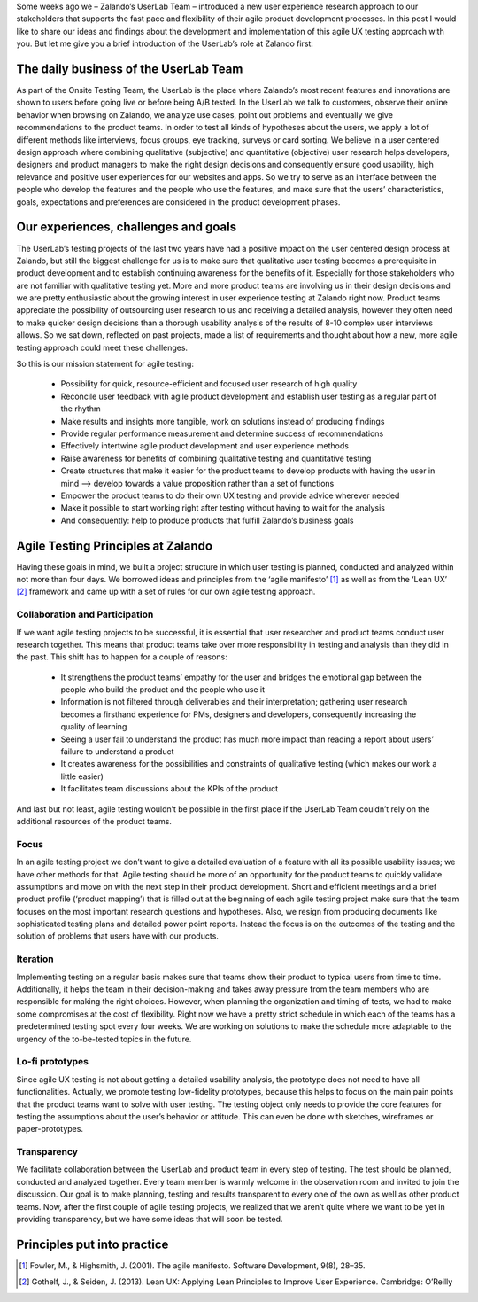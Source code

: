 .. title: Agile UX Testing @ Zalando
.. slug: agile-ux-testing-at-zalando
.. date: 2014/05/30 10:14:00
.. tags: ux testing
.. author: Carina Kuhr
.. image: agile_schedule_ux_post_3.png

Some weeks ago we – Zalando’s UserLab Team – introduced a new user experience research approach to our stakeholders that supports the fast pace and flexibility of their agile product development processes. In this post I would like to share our ideas and findings about the development and implementation of this agile UX testing approach with you. But let me give you a brief introduction of the UserLab’s role at Zalando first:

.. TEASER_END

The daily business of the UserLab Team
======================================

As part of the Onsite Testing Team, the UserLab is the place where Zalando’s most recent features and innovations are shown to users before going live or before being A/B tested. In the UserLab we talk to customers, observe their online behavior when browsing on Zalando, we analyze use cases, point out problems and eventually we give recommendations to the product teams. In order to test all kinds of hypotheses about the users, we apply a lot of different methods like interviews, focus groups, eye tracking, surveys or card sorting.
We believe in a user centered design approach where combining qualitative (subjective) and quantitative (objective) user research helps developers, designers and product managers to make the right design decisions and consequently ensure good usability, high relevance and positive user experiences for our websites and apps. So we try to serve as an interface between the people who develop the features and the people who use the features, and make sure that the users’ characteristics, goals, expectations and preferences are considered in the product development phases. 

.. image:: /images/agile_schedule_ux_post_2.png
   :width: 100%


Our experiences, challenges and goals
=====================================

The UserLab’s testing projects of the last two years have had a positive impact on the user centered design process at Zalando, but still the biggest challenge for us is to make sure that qualitative user testing becomes a prerequisite in product development and to establish continuing awareness for the benefits of it. Especially for those stakeholders who are not familiar with qualitative testing yet.
More and more product teams are involving us in their design decisions and we are pretty enthusiastic about the growing interest in user experience testing at Zalando right now. Product teams appreciate the possibility of outsourcing user research to us and receiving a detailed analysis, however they often need to make quicker design decisions than a thorough usability analysis of the results of 8-10 complex user interviews allows. So we sat down, reflected on past projects, made a list of requirements and thought about how a new, more agile testing approach could meet these challenges.

So this is our mission statement for agile testing:

 * Possibility for quick, resource-efficient and focused user research of high quality
 * Reconcile user feedback with agile product development and establish user testing as a regular part of the rhythm
 * Make results and insights more tangible, work on solutions instead of producing findings
 * Provide regular performance measurement and determine success of recommendations
 * Effectively intertwine agile product development and user experience methods
 * Raise awareness for benefits of combining qualitative testing and quantitative testing
 * Create structures that make it easier for the product teams to develop products with having the user in mind --> develop towards a value proposition rather than a set of functions
 * Empower the product teams to do their own UX testing and provide advice wherever needed
 * Make it possible to start working right after testing without having to wait for the analysis
 * And consequently: help to produce products that fulfill Zalando’s business goals


Agile Testing Principles at Zalando
===================================

Having these goals in mind, we built a project structure in which user testing is planned, conducted and analyzed within not more than four days. We borrowed ideas and principles from the ‘agile manifesto’ [#]_ as well as from the ‘Lean UX’ [#]_ framework and came up with a set of rules for our own agile testing approach.


Collaboration and Participation
-------------------------------

If we want agile testing projects to be successful, it is essential that user researcher and product teams conduct user research together. This means that product teams take over more responsibility in testing and analysis than they did in the past. This shift has to happen for a couple of reasons:

 * It strengthens the product teams’ empathy for the user and bridges the emotional gap between the people who build the product and the people who use it
 * Information is not filtered through deliverables and their interpretation; gathering user research becomes a firsthand experience for PMs, designers and developers, consequently increasing the quality of learning
 * Seeing a user fail to understand the product has much more impact than reading a report about users’ failure to understand a product
 * It creates awareness for the possibilities and constraints of qualitative testing (which makes our work a little easier)
 * It facilitates team discussions about the KPIs of the product
 
And last but not least, agile testing wouldn’t be possible in the first place if the UserLab Team couldn’t rely on the additional resources of the product teams.
 
Focus
-----
In an agile testing project we don’t want to give a detailed evaluation of a feature with all its possible usability issues; we have other methods for that. Agile testing should be more of an opportunity for the product teams to quickly validate assumptions and move on with the next step in their product development.
Short and efficient meetings and a brief product profile (‘product mapping’) that is filled out at the beginning of each agile testing project make sure that the team focuses on the most important research questions and hypotheses. Also, we resign from producing documents like sophisticated testing plans and detailed power point reports. Instead the focus is on the outcomes of the testing and the solution of problems that users have with our products.
 
Iteration
---------
Implementing testing on a regular basis makes sure that teams show their product to typical users from time to time. Additionally, it helps the team in their decision-making and takes away pressure from the team members who are responsible for making the right choices. However, when planning the organization and timing of tests, we had to make some compromises at the cost of flexibility. Right now we have a pretty strict schedule in which each of the teams has a predetermined testing spot every four weeks. We are working on solutions to make the schedule more adaptable to the urgency of the to-be-tested topics in the future.
 
Lo-fi prototypes
----------------
Since agile UX testing is not about getting a detailed usability analysis, the prototype does not need to have all functionalities. Actually, we promote testing low-fidelity prototypes, because this helps to focus on the main pain points that the product teams want to solve with user testing. The testing object only needs to provide the core features for testing the assumptions about the user’s behavior or attitude. This can even be done with sketches, wireframes or paper-prototypes.
 
Transparency
------------
We facilitate collaboration between the UserLab and product team in every step of testing. The test should be planned, conducted and analyzed together. Every team member is warmly welcome in the observation room and invited to join the discussion. Our goal is to make planning, testing and results transparent to every one of the own as well as other product teams. Now, after the first couple of agile testing projects, we realized that we aren’t quite where we want to be yet in providing transparency, but we have some ideas that will soon be tested.

Principles put into practice
============================

.. image:: /images/agile_schedule_ux_post_1.png
   :width: 100%


.. [#] Fowler, M., & Highsmith, J. (2001). The agile manifesto. Software Development, 9(8), 28–35.
.. [#] Gothelf, J., & Seiden, J. (2013). Lean UX: Applying Lean Principles to Improve User Experience. Cambridge: O’Reilly